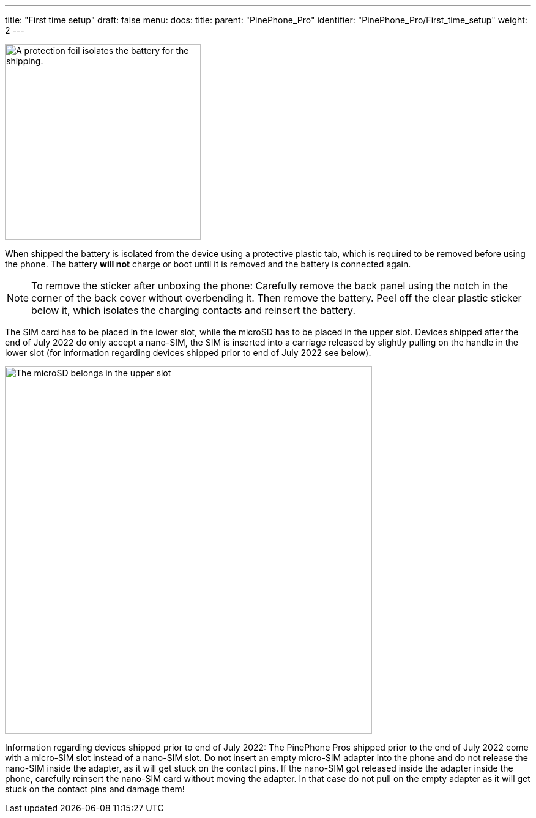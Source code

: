 ---
title: "First time setup"
draft: false
menu:
  docs:
    title:
    parent: "PinePhone_Pro"
    identifier: "PinePhone_Pro/First_time_setup"
    weight: 2
---

image:/documentation/images/Pinephone_warning.png[A protection foil isolates the battery for the shipping.,title="A protection foil isolates the battery for the shipping.",width=320]

When shipped the battery is isolated from the device using a protective plastic tab, which is required to be removed before using the phone. The battery *will not* charge or boot until it is removed and the battery is connected again.

NOTE: To remove the sticker after unboxing the phone: Carefully remove the back panel using the notch in the corner of the back cover without overbending it. Then remove the battery. Peel off the clear plastic sticker below it, which isolates the charging contacts and reinsert the battery.

The SIM card has to be placed in the lower slot, while the microSD has to be placed in the upper slot. Devices shipped after the end of July 2022 do only accept a nano-SIM, the SIM is inserted into a carriage released by slightly pulling on the handle in the lower slot (for information regarding devices shipped prior to end of July 2022 see below).

image:/documentation/images/Pinephone_slots.png[The microSD belongs in the upper slot, the SIM card in the lower slot.,title="The microSD belongs in the upper slot, the SIM card in the lower slot.",width=600]

Information regarding devices shipped prior to end of July 2022: The PinePhone Pros shipped prior to the end of July 2022 come with a micro-SIM slot instead of a nano-SIM slot. Do not insert an empty micro-SIM adapter into the phone and do not release the nano-SIM inside the adapter, as it will get stuck on the contact pins. If the nano-SIM got released inside the adapter inside the phone, carefully reinsert the nano-SIM card without moving the adapter. In that case do not pull on the empty adapter as it will get stuck on the contact pins and damage them!